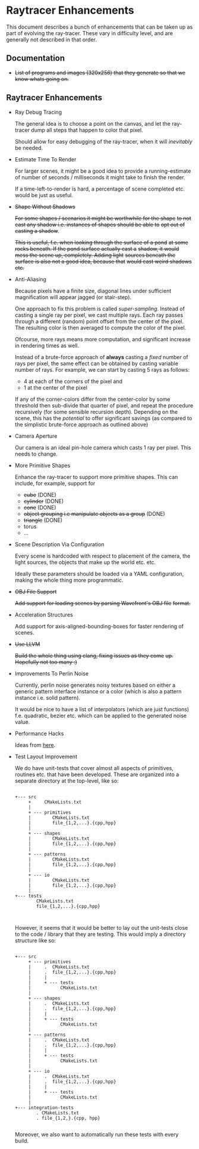 * Raytracer Enhancements

This document describes a bunch of enhancements that can be taken up
as part of evolving the ray-tracer. These vary in difficulty level,
and are generally not described in that order.

** Documentation

   + +List of programs and images (320x256) that they generate so that
     we know whats going on.+

** Raytracer Enhancements

   + Ray Debug Tracing

     The general idea is to choose a point on the canvas, and let the
     ray-tracer dump all steps that happen to color that pixel.

     Should allow for easy debugging of the ray-tracer, when it will
     /inevitably/ be needed.

   + Estimate Time To Render

     For larger scenes, it might be a good idea to provide a
     running-estimate of number of seconds / milliseconds it might
     take to finish the render.

     If a time-left-to-render is hard, a percentage of scene completed
     etc. would be just as useful.

   + +Shape Without Shadows+

     +For some shapes / scenarios it might be worthwhile for the shape+
     +to not cast any shadow i.e. instances of shapes should be able to+
     +opt out of casting a shadow+.

     +This is useful, f.e. when looking through the surface of a pond+
     +at some rocks beneath. If the pond surface actually cast a+
     +shadow, it would mess the scene up, completely. Adding light+
     +sources beneath the surface is also not a good idea, because that+
     +would cast weird shadows etc.+

   + Anti-Aliasing

     Because pixels have a finite size, diagonal lines under
     sufficient magnification will appear jagged (or stair-step).

     One approach to fix this problem is called
     /super-sampling/. Instead of casting a single ray per pixel, we
     cast multiple rays. Each ray passes through a different (random)
     point offset from the center of the pixel. The resulting color is
     then averaged to compute the color of the pixel.

     Ofcourse, more rays means more computation, and significant
     increase in rendering times as well.

     Instead of a brute-force approach of *always* casting a /fixed/
     number of rays per pixel, the same effect can be obtained by
     casting variable number of rays. For example, we can start by
     casting 5 rays as follows:

     + 4 at each of the corners of the pixel and \\
     + 1 at the center of the pixel

     If any of the corner-colors differ from the center-color by some
     threshold then sub-divide that quarter of pixel, and repeat the
     procedure recursively (for some sensible recursion
     depth). Depending on the scene, this has the /potential/ to offer
     significant savings (as compared to the simplistic brute-force
     approach as outlined above)

   + Camera Aperture

     Our camera is an ideal pin-hole camera which casts 1 ray per
     pixel. This needs to change.

   + More Primitive Shapes

     Enhance the ray-tracer to support more primitive shapes. This can
     include, for example, support for

     - +cube+ (DONE)
     - +cylinder+ (DONE)
     - +cone+ (DONE)
     - +object grouping i.e manipulate objects as a group+ (DONE)
     - +triangle+ (DONE)
     - torus
     - ...

   + Scene Description Via Configuration

     Every scene is hardcoded with respect to placement of the camera,
     the light sources, the objects that make up the world
     etc. etc.

     Ideally these parameters should be loaded via a YAML
     configuration, making the whole thing more programmatic.

   + +OBJ File Support+

     +Add support for loading scenes by parsing Wavefront's OBJ file+
     +format.+

   + Acceleration Structures

     Add support for axis-aligned-bounding-boxes for faster rendering
     of scenes.

   + +Use LLVM+

     +Build the whole thing using clang, fixing issues as they come+
     +up. Hopefully not too many :)+

   + Improvements To Perlin Noise

     Currently, perlin noise generates noisy textures based on either
     a generic pattern interface instance or a color (which is also a
     pattern instance i.e. solid pattern).

     It would be nice to have a list of interpolators (which are just
     functions) f.e. quadratic, bezier etc. which can be applied to
     the generated noise value.

   + Performance Hacks

     Ideas from [[https://forum.raytracerchallenge.com/thread/203/performance-tips-clarifications-book-errata][here]].

   + Test Layout Improvement

     We do have unit-tests that cover almost all aspects of
     primitives, routines etc. that have been developed. These are
     organized into a separate directory at the top-level, like so:

     #+begin_src shell

     +--- src
          +     CMakeLists.txt
          |
          + --- primitives
          |        CMakeLists.txt
          |        file_{1,2,...}.{cpp,hpp}
          |
          + --- shapes
          |        CMakeLists.txt
          |        file_{1,2,...}.{cpp,hpp}
          |
          + --- patterns
          |        CMakeLists.txt
          |        file_{1,2,...}.{cpp,hpp}
          |
          + --- io
          |        CMakeLists.txt
          |        file_{1,2,...}.{cpp,hpp}
          |
     +--- tests
             CMakeLists.txt
             file_{1,2,...}.{cpp,hpp}


     #+end_src

     However, it seems that it would be better to lay out the
     unit-tests close to the code / library that they are
     testing. This would imply a directory structure like so:

     #+begin_src shell

     +--- src
          + --- primitives
          |     .  CMakeLists.txt
          |     .  file_{1,2,...}.{cpp,hpp}
          |     |
          |     + --- tests
          |           CMakeLists.txt
          |
          + --- shapes
          |     .  CMakeLists.txt
          |     .  file_{1,2,...}.{cpp,hpp}
          |     |
          |     + --- tests
          |           CMakeLists.txt
          |
          + --- patterns
          |     .  CMakeLists.txt
          |     .  file_{1,2,...}.{cpp,hpp}
          |     |
          |     + --- tests
          |           CMakeLists.txt
          |
          + --- io
          |     .  CMakeLists.txt
          |     .  file_{1,2,...}.{cpp,hpp}
          |     |
          |     + --- tests
          |           CMakeLists.txt
          |
     +--- integration-tests
             . CMakeLists.txt
             . file_{1,2,}.{cpp, hpp}

     #+end_src

     Moreover, we also want to automatically run these tests with
     every build.

